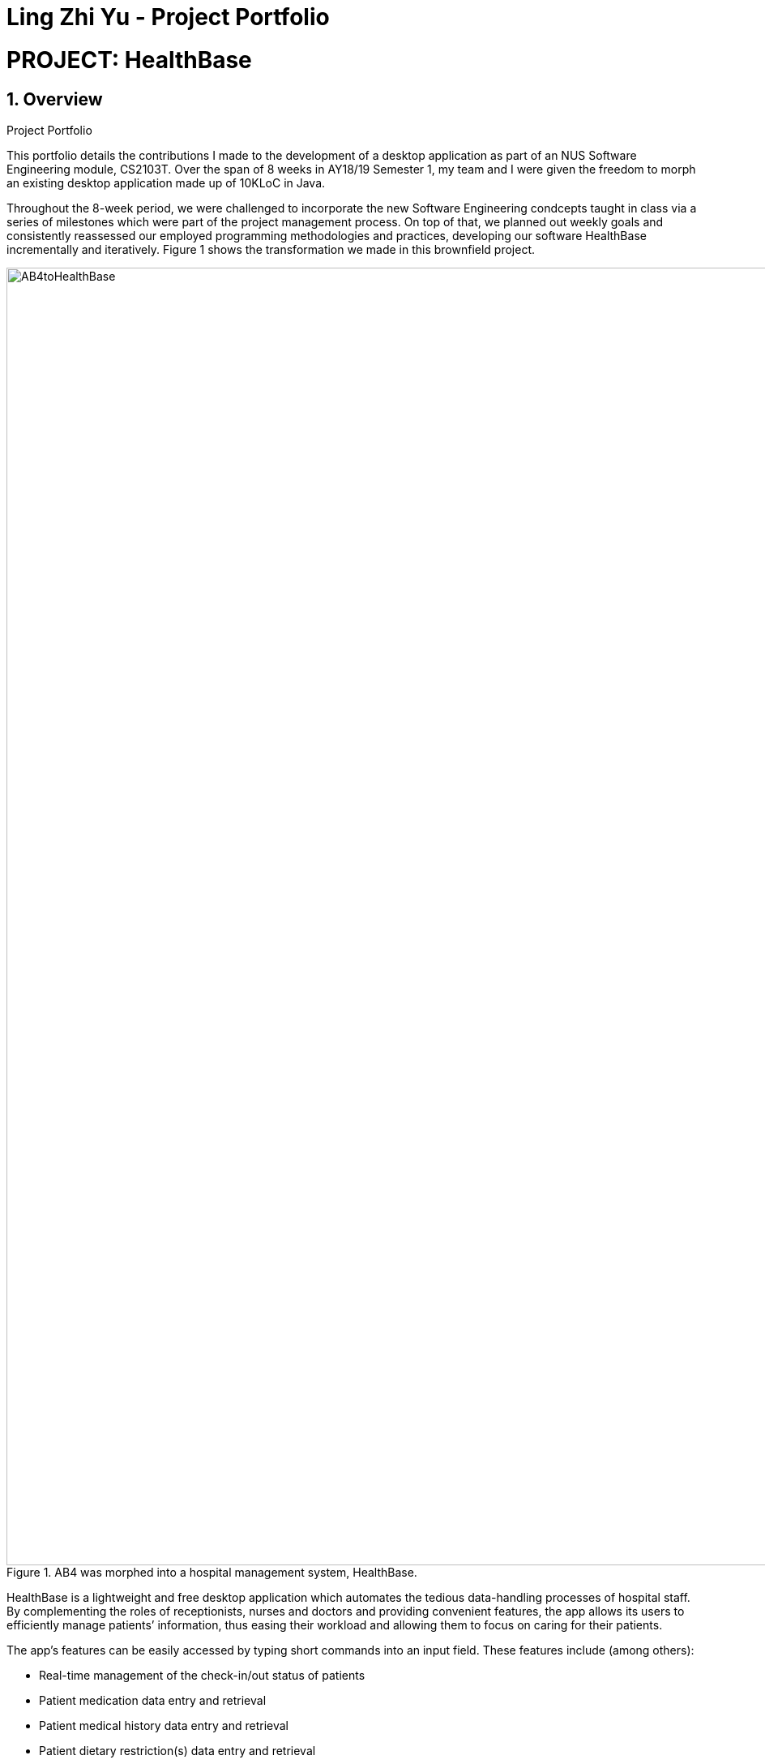 = Ling Zhi Yu - Project Portfolio
:site-section: AboutUs
:imagesDir: ../images
:stylesDir: ../stylesheets
:main: https://github.com/CS2103-AY1819S1-W14-3/main

= PROJECT: HealthBase

== 1. Overview
.Project Portfolio
****
This portfolio details the contributions I made to the development of a desktop application as part of an NUS Software Engineering module,
CS2103T. Over the span of 8 weeks in AY18/19 Semester 1, my team and I were given the freedom to morph an existing desktop application
made up of 10KLoC in Java.
****

Throughout the 8-week period, we were challenged to incorporate the new Software Engineering condcepts taught in class
via a series of milestones which were part of the project management process. On top of that, we planned out weekly
goals and consistently reassessed our employed programming methodologies and practices, developing our software HealthBase
incrementally and iteratively. Figure 1 shows the transformation we made in this brownfield project.

.AB4 was morphed into a hospital management system, HealthBase.
image::AB4toHealthBase.png[width="1600"]

HealthBase is a lightweight and free desktop application which automates the tedious data-handling processes of hospital staff.
By complementing the roles of receptionists, nurses and doctors and providing convenient features, the app allows its users to
efficiently manage patients’ information, thus easing their workload and allowing them to focus on caring for their patients.

The app's features can be easily accessed by typing short commands into an input field.
These features include (among others):

* Real-time management of the check-in/out status of patients
* Patient medication data entry and retrieval
* Patient medical history data entry and retrieval
* Patient dietary restriction(s) data entry and retrieval
* Patient visitor history data entry and retrieval
* Real-time management of the number of visitors any given patient has
* Patient appointment management for doctors

== 2. Summary of Contributions

* *Major enhancement*: Added the functionality to record and view patients' past medical diagnoses
** What it does: Records a diagnosis entry into the medical history of a given patient. Each entry includes the diagnosis description, the name of the examining doctor and a timestamp.
** Justification: This feature serves as the primary storage of important patient data, as adjudged by the examining doctor's assessment. Past diagnoses are easily viewed on the desktop application to provide quick access for the examining doctor.
** Highlights: This enhancement required a detailed understanding of the Java Architecture for XML Binding software frame work (JAXB) for data storage as XML files.
Also, the integration of the UI in the feature needed JavaFX knowledge.

* *Code contributed*:
** https://github.com/CS2103-AY1819S1-W14-3/main/commits?author=omegafishy[GitHub Commits]
** https://nus-cs2103-ay1819s1.github.io/cs2103-dashboard/#=undefined&search=omegafishy&sort=displayName&since=2018-09-12&until=2018-11-07&timeframe=day&reverse=false&repoSort=true[Project Code Dashboard]
* *Other contributions*:
** Project management:
*** Spearheaded project planning and managed project scope as project leader
** Documentation:
*** Refactored existing contents of documentation affected by renaming of "HMS2K18" to "HealthBase": (Pull Request: {main}/pull/130[#132])
*** Wrote the `addmh` section in User Guide and Developer Guide.

** Community:
*** Set up GitHub organisation and project repository.
*** Managed organisation code repository as administrator.
*** Reviewed pull requests and provided feedback. (Pull Requests: {main}/pulls/121[#121], {main}/pull/122[#122], {main}/pull/127[#127], {main}/pull/208[#208])
*** Reported feature bugs discovered during system testing. (Issue: {main}/issues/131[#131])

** Tools:
*** Integrated Github Plugins (Coveralls, Travis CI)
*** Automated team documentation build on https://cs2103-ay1819s1-w14-3.github.io/main/index.html[GitHub Pages]

== 3. Contributions to the User Guide

|===
| The sections below detail my contributions to the User Guide. They demonstrate my ability to write documentation targeting end-users.
|===

=== Add to patient’s medical history: `addmh`
Add a non-blank diagnosis entry with the name of the doctor-in-charge to an existing patient’s medical history.
The patient must be registered within the system and the doctor's name should contain his title which is followed by his full name.
For all words in the doctor's name, the starting letter must be capitalised.

Format: `addmh ic/NRIC mh/DIAGNOSIS​ doc/DOCTOR-IN-CHARGE`

Example(s):

* `addmh ic/S1234567A mh/Patient shows symptoms of flu. Prescribed 2 weeks of panadol, advised patient to
rest and rehydrate. doc/Dr. Zhang De`
* `addmh ic/T9876543Z mh/Patient appears to have chronic cough. Referred to specialist. doc/Dr.Timothy`

To try out the `addmh` command:

1. Type out a valid `addmh` command which follows the stated format into the command box.
 Such an example can be seen in Figure 2.

2. Submit the input into HealthBase by pressing kbd:[Enter].
The result display panel will show a successful `addmh` command message, and should show Figure 3.

.Command box and result display panel before entering an `addmh` command.
image::beforeAddmhCommand.png[width="1000"]

.Command box and result display panel after entering the valid `addmh` command.
image::afterAddmhCommand.png[width="1000"]


****
WARNING: The following invalid inputs will result in a command failure, and the display of an appropriate error message.

* Invalid NRIC
** The patient NRIC does not match to an existing patient in the system. The person will first need to be registered.
* Incorrect format of the doctor's name.
** Doctor's title must be included.
** The first letter of all words in doctor's name must be captalised.
* Blank diagnosis
** An empty diagnosis will not be accepted as a valid diagnosis.
* Missing prefixes
** Not all the prefixes in the stated command format have been included.
****
[TIP]
====
If you want to view the newly added diagnoses to a particular patient, simply enter `view mh`.
You may have to enter select <patient index>` or click on the patient panel card.
To use the full capabilities of the `view` command, click <<#view-command, here>>.
====


== 4. Contributions to the Developer Guide

|===
| The sections below detail my contributions to the Developer Guide. They showcase my ability to write technical documentation and the technical depth of my contributions to the project.
|===

=== Addmh
==== Current implementation

The function of the `addmh` command is to allow the user to add a diagnosis to a patient's medical history.
Each patient’s information is stored within the `Person` objects. The execution of the `addmh` command results in the retrieval of
a particular `Person` object, and the consequent updating of the patient’s `MedicalHistory`.

Each patient’s information is stored within the `Person` objects. The execution of the `addmh` command results in the retrieval of
a particular `Person` object, and the consequent updating of the patient’s `MedicalHistory`.

Stated below is an example usage scenario and an explanation of the interactions that occurs as a result of the code execution.

The user executes the following input:

`addmh ic/S1234567A mh/Hypertension, diagnosed “years ago”, well contracted with Metoponol doc/Dr. Amos`

*Intent*

The purpose of the entered input is to record a diagnosis issued by `Dr.Amos`, `"Hypertension, diagnosed “years ago”, well contracted with Metoponol"`,
into the medical history of the patient with the NRIC `S1234567A`.


==== Command execution

The sequence diagram in Figure 4 below shows the execution of the given scenario:

.Execution sequence of the `addmh` command
image::AddmhSequenceDiagram.png[width="1000"]
[.lead]
`addmh ic/S1234567A mh/Hypertension, diagnosed “years ago”, well contracted with Metoponol doc/Dr. Amos`

1. Firstly, the `String` user input is passed into the `LogicManager::execute` method of the LogicManager instance as the only parameter.

2. Then, the `LogicManager::execute` method calls `HealthBaseParser::parseCommand` which receives the user input as a parameter.
* The user input is formatted: the first `String` token is taken as the command word, while the remaining `String` is grouped as arguments to be used later in `AddmhCommandParser`.
* From the command word, the HealthBaseParser instance identifies the user input as an `addmh` command  and constructs an `AddmhCommandParser` instance.

3.  Next, the `HealthBaseParser` calls the `AddmhCommandParser::parse` method. The `AddmhCommandParser` takes in the
remaining string, `ic/S1234567A mh/Hypertension, diagnosed “years ago”, well contracted with Metoponol doc/Dr. Amos`.
* The string is tokenised to arguments according to their prefixes.
+
[source, java]
----
ArgumentMultimap argMultimap = ArgumentTokenizer.tokenize(args, PREFIX_NRIC, PREFIX_MED_HISTORY, PREFIX_DOCTOR);
----

* A check on the presence of the relevant prefixes `ic/`, `mh/` and `doc/` is done.
* If not all prefixes are present, a `ParseException` will be thrown with an error message on the proper usage of the `addmh` command.
+
[source, java]
----
if (!arePrefixesPresent(argMultimap, PREFIX_NRIC, PREFIX_MED_HISTORY, PREFIX_DOCTOR)
        || !argMultimap.getPreamble().isEmpty()) {
        throw new ParseException((String.format(MESSAGE_INVALID_COMMAND_FORMAT,
                                                AddmhCommand.MESSAGE_USAGE)));
}
----

* Otherwise, `Diagnosis` and `Nric`  objects are constructed and used as fields in the creation of an `AddmhCommand` object.


4. Subsequently, the newly created `AddmhCommand` is returned to back to the `LogicManager` instance through `AddmhCommandParser` and `HealthBaseParser` objects.

5. When control is returned to the `LogicManager` object, it calls the `AddmhCommand::execute` method.
* The method takes in a `Model` object to access the application’s data context, the stored data of all persons.
* Its execution sequence may be broken down into the numbered steps in the code below.

+
[source, java]
----
public CommandResult execute(Model model, CommandHistory history) throws CommandException {
    requireNonNull(model);

    Person patientToUpdate = CommandUtil.getPatient(patientNric, model); // <6>
    Person updatedPatient = addMedicalHistoryForPatient(patientToUpdate, this.newRecord); // <7>

    model.updatePerson(patientToUpdate, updatedPatient); // <8>

    return new CommandResult(String.format(MESSAGE_SUCCESS, patientNric)); // <9>
}
----

6. The stored persons data is accessed in the `CommandUtil::getPatient` class method.
* `Model::getFilteredPersonList` is called to search for a person with a `Nric` that matches the `Nric` field in the `AddmhCommand`
* If a match is found, the `Person` is returned to the `AddmhCommand::execute` method.
+
[source, java]
----
public static Person getPatient(Nric nric, Model model) throws CommandException {
    ObservableList<Person> matchedCheckedOutPatients = model.getFilteredCheckedOutPersonList()
        .filtered(p -> nric.equals(p.getNric()));

    if (matchedCheckedOutPatients.size() > 0) {
        throw new CommandException(MESSAGE_PATIENT_CHECKED_OUT);
    }

    ObservableList<Person> matchedCheckedInPatients = model.getFilteredPersonList()
        .filtered(p -> nric.equals(p.getNric()));

    if (matchedCheckedInPatients.size() < 1) {
        throw new CommandException(MESSAGE_NO_SUCH_PATIENT);
    }

    if (matchedCheckedInPatients.size() > 1) {
        throw new CommandException(MESSAGE_MULTIPLE_PATIENTS);
    }

    return matchedCheckedInPatients.get(0);
}
----

7. Following that, the `Person` 's medical history is to be updated.
* The person’s current `medicalHistory` is retrieved, and the `Diagnosis` field in the `AddmhCommand` is added it.
* Then, a new `Person` is created with the updated fields, as part of the immutability of the `Person` class.
+
[source, java]
----
private static Person addMedicalHistoryForPatient(Person patientToEdit, Diagnosis diagnosis) {
    requireAllNonNull(patientToEdit, diagnosis);

    MedicalHistory updatedMedicalHistory = patientToEdit.getMedicalHistory();
    updatedMedicalHistory.add(diagnosis);

    return patientToEdit.withMedicalHistory(updatedMedicalHistory);
}
----

8. Then, the old `Person` 's data will be replaced with the updated `Person` 's data.
* Here the `Model::updatePerson` method is called, and it subsequently calls the `HealthBase::updatePerson` method.
* Replaces the person’s existing data in the storage with the person’s updated data.
+
[source, java]
----
// ModelManager.java
public void updatePerson(Person target, Person editedPerson) {
    requireAllNonNull(target, editedPerson);

    internalHealthBase.updatePerson(target, editedPerson);
    indicateHealthBaseChanged();
}

// HealthBase.java
public void updatePerson(Person target, Person editedPerson) {
    requireNonNull(editedPerson);

    persons.setPerson(target, editedPerson);
}
----

9. The `AddmhCommand::execute` execution completes by returning a new `CommandResult` that contains a success message to its calling method, `LogicManager::execute`.

10. Finally the `CommandResult` is returned to the caller of `LogicManager::execute`, and the execution sequence ends.

---
The activity diagram below summarises what happens when a user executes the `addmh` command.

.The activity diagram for the `addmh` command
image::AddmhActivityDiagram.png[width="1000"]

****
NOTE: If multiple patients with the entered `NRIC` exist, then the `AddmhCommand::execute` will throw a `CommandException`
with an appropriate error message before the use case ends.
****

==== Design Considerations
===== Aspect: How to represent a timestamp in a diagnosis
* **Alternative 1 (current implementation):** Use a POJO class to represent the timestamp data in the `Diagnosis` class.
** Pros: Results in improved readability and modularity of code, due to a stronger adherence to the Object-Oriented Programming paradigm.
** Cons: Increases in modularity can make it difficult to find information, if code becomes over-modularised.

* **Alternative 2 (alternative implementation):** Use a `String` to represent the timestamp and contain date-time related functions in the `Diagnosis` class.
** Pros: Results in more compact code.
** Cons: Decreases code modularity, and this decreases code readability.

